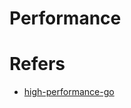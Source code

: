 #+STARTUP: content
* Performance
* Refers
  - [[https://github.com/geektutu/high-performance-go][high-performance-go]]

